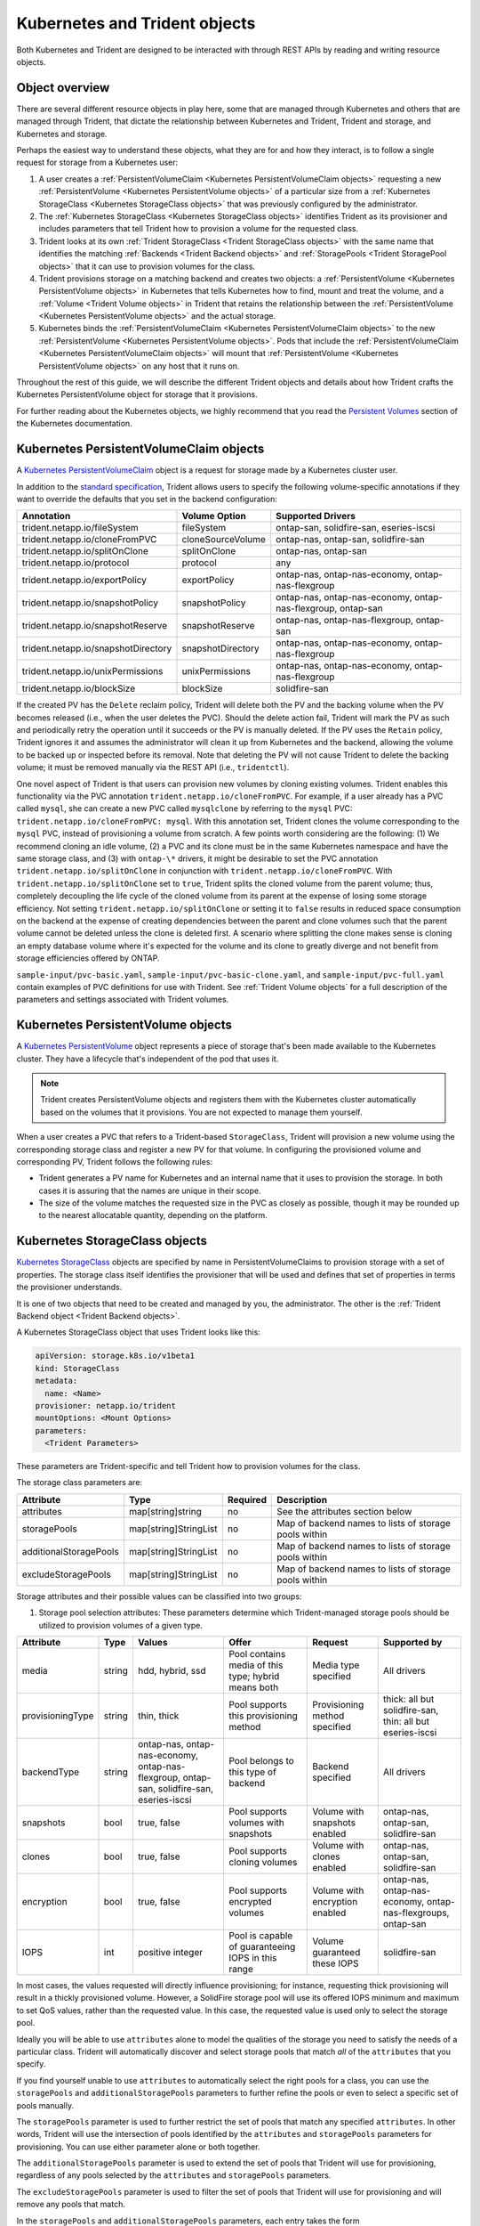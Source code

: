 ##############################
Kubernetes and Trident objects
##############################

Both Kubernetes and Trident are designed to be interacted with through REST
APIs by reading and writing resource objects.

Object overview
---------------

There are several different resource objects in play here, some that are
managed through Kubernetes and others that are managed through Trident, that
dictate the relationship between Kubernetes and Trident, Trident and storage,
and Kubernetes and storage.

Perhaps the easiest way to understand these objects, what they are for and how
they interact, is to follow a single request for storage from a Kubernetes user:

#. A user creates a
   :ref:`PersistentVolumeClaim <Kubernetes PersistentVolumeClaim objects>`
   requesting a new :ref:`PersistentVolume <Kubernetes PersistentVolume objects>`
   of a particular size from a
   :ref:`Kubernetes StorageClass <Kubernetes StorageClass objects>`
   that was previously configured by the administrator.
#. The :ref:`Kubernetes StorageClass <Kubernetes StorageClass objects>`
   identifies Trident as its provisioner and includes parameters that tell
   Trident how to provision a volume for the requested class.
#. Trident looks at its own
   :ref:`Trident StorageClass <Trident StorageClass objects>` with the same
   name that identifies the matching
   :ref:`Backends <Trident Backend objects>` and
   :ref:`StoragePools <Trident StoragePool objects>` that it can use to
   provision volumes for the class.
#. Trident provisions storage on a matching backend and creates two objects: a
   :ref:`PersistentVolume <Kubernetes PersistentVolume objects>` in Kubernetes
   that tells Kubernetes how to find, mount and treat the volume, and a
   :ref:`Volume <Trident Volume objects>` in Trident that retains the
   relationship between the
   :ref:`PersistentVolume <Kubernetes PersistentVolume objects>` and the
   actual storage.
#. Kubernetes binds the
   :ref:`PersistentVolumeClaim <Kubernetes PersistentVolumeClaim objects>` to
   the new :ref:`PersistentVolume <Kubernetes PersistentVolume objects>`. Pods
   that include the
   :ref:`PersistentVolumeClaim <Kubernetes PersistentVolumeClaim objects>` will
   mount that :ref:`PersistentVolume <Kubernetes PersistentVolume objects>` on
   any host that it runs on.

Throughout the rest of this guide, we will describe the different Trident
objects and details about how Trident crafts the Kubernetes PersistentVolume
object for storage that it provisions.

For further reading about the Kubernetes objects, we highly recommend that you
read the `Persistent Volumes`_ section of the Kubernetes documentation.

Kubernetes PersistentVolumeClaim objects
----------------------------------------

A `Kubernetes PersistentVolumeClaim`_ object is a request for storage made by a
Kubernetes cluster user.

In addition to the `standard specification`_, Trident allows users to specify
the following volume-specific annotations if they want to override the
defaults that you set in the backend configuration:

=================================== ================= ======================================================
Annotation                          Volume Option     Supported Drivers
=================================== ================= ======================================================
trident.netapp.io/fileSystem        fileSystem        ontap-san, solidfire-san, eseries-iscsi
trident.netapp.io/cloneFromPVC      cloneSourceVolume ontap-nas, ontap-san, solidfire-san
trident.netapp.io/splitOnClone      splitOnClone      ontap-nas, ontap-san
trident.netapp.io/protocol          protocol          any
trident.netapp.io/exportPolicy      exportPolicy      ontap-nas, ontap-nas-economy, ontap-nas-flexgroup
trident.netapp.io/snapshotPolicy    snapshotPolicy    ontap-nas, ontap-nas-economy, ontap-nas-flexgroup, ontap-san
trident.netapp.io/snapshotReserve   snapshotReserve   ontap-nas, ontap-nas-flexgroup, ontap-san
trident.netapp.io/snapshotDirectory snapshotDirectory ontap-nas, ontap-nas-economy, ontap-nas-flexgroup
trident.netapp.io/unixPermissions   unixPermissions   ontap-nas, ontap-nas-economy, ontap-nas-flexgroup
trident.netapp.io/blockSize         blockSize         solidfire-san
=================================== ================= ======================================================

If the created PV has the ``Delete`` reclaim policy, Trident will delete both
the PV and the backing volume when the PV becomes released (i.e., when the user
deletes the PVC).  Should the delete action fail, Trident will mark the PV
as such and periodically retry the operation until it succeeds or the PV is
manually deleted.  If the PV uses the ``Retain`` policy, Trident ignores it and
assumes the administrator will clean it up from Kubernetes and the backend,
allowing the volume to be backed up or inspected before its removal.  Note that
deleting the PV will not cause Trident to delete the backing volume; it must be
removed manually via the REST API (i.e., ``tridentctl``).

One novel aspect of Trident is that users can provision new volumes by cloning
existing volumes. Trident enables this functionality via the PVC annotation
``trident.netapp.io/cloneFromPVC``. For example, if a user already has a PVC
called ``mysql``, she can create a new PVC called ``mysqlclone`` by referring
to the ``mysql`` PVC: ``trident.netapp.io/cloneFromPVC: mysql``. With this
annotation set, Trident clones the volume corresponding to the ``mysql`` PVC,
instead of provisioning a volume from scratch. A few points worth considering
are the following: (1) We recommend cloning an idle volume, (2) a PVC and its
clone must be in the same Kubernetes namespace and have the same storage class,
and (3) with ``ontap-\*`` drivers, it might be desirable to set the PVC
annotation ``trident.netapp.io/splitOnClone`` in conjunction with
``trident.netapp.io/cloneFromPVC``. With ``trident.netapp.io/splitOnClone`` set
to ``true``, Trident splits the cloned volume from the parent volume; thus,
completely decoupling the life cycle of the cloned volume from its parent at
the expense of losing some storage efficiency. Not setting
``trident.netapp.io/splitOnClone`` or setting it to ``false`` results in
reduced space consumption on the backend at the expense of creating
dependencies between the parent and clone volumes such that the parent volume
cannot be deleted unless the clone is deleted first. A scenario where splitting
the clone makes sense is cloning an empty database volume where it's expected
for the volume and its clone to greatly diverge and not benefit from storage
efficiencies offered by ONTAP.

``sample-input/pvc-basic.yaml``, ``sample-input/pvc-basic-clone.yaml``, and
``sample-input/pvc-full.yaml`` contain examples of PVC definitions for use with
Trident.  See :ref:`Trident Volume objects` for a full description of the
parameters and settings associated with Trident volumes.

Kubernetes PersistentVolume objects
-----------------------------------

A `Kubernetes PersistentVolume`_ object represents a piece of storage that's
been made available to the Kubernetes cluster. They have a lifecycle that's
independent of the pod that uses it.

.. note::
  Trident creates PersistentVolume objects and registers them with the
  Kubernetes cluster automatically based on the volumes that it provisions.
  You are not expected to manage them yourself.

When a user creates a PVC that refers to a Trident-based ``StorageClass``,
Trident will provision a new volume using the corresponding storage class and
register a new PV for that volume.  In configuring the provisioned volume and
corresponding PV, Trident follows the following rules:

* Trident generates a PV name for Kubernetes and an internal name that it uses
  to provision the storage. In both cases it is assuring that the names are
  unique in their scope.
* The size of the volume matches the requested size in the PVC as closely as
  possible, though it may be rounded up to the nearest allocatable quantity,
  depending on the platform.

Kubernetes StorageClass objects
-------------------------------

`Kubernetes StorageClass`_ objects are specified by name in
PersistentVolumeClaims to provision storage with a set of properties. The
storage class itself identifies the provisioner that will be used and defines
that set of properties in terms the provisioner understands.

It is one of two objects that need to be created and managed by you, the
administrator. The other is the
:ref:`Trident Backend object <Trident Backend objects>`.

A Kubernetes StorageClass object that uses Trident looks like this:

.. code-block:: yaml

  apiVersion: storage.k8s.io/v1beta1
  kind: StorageClass
  metadata:
    name: <Name>
  provisioner: netapp.io/trident
  mountOptions: <Mount Options>
  parameters:
    <Trident Parameters>

These parameters are Trident-specific and tell Trident how to provision volumes
for the class.

The storage class parameters are:

======================= ===================== ======== =====================================================
Attribute               Type                  Required Description
======================= ===================== ======== =====================================================
attributes              map[string]string     no       See the attributes section below
storagePools            map[string]StringList no       Map of backend names to lists of storage pools within
additionalStoragePools  map[string]StringList no       Map of backend names to lists of storage pools within
excludeStoragePools     map[string]StringList no       Map of backend names to lists of storage pools within
======================= ===================== ======== =====================================================

Storage attributes and their possible values can be classified into two groups:

1. Storage pool selection attributes: These parameters determine which
   Trident-managed storage pools should be utilized to provision volumes of a
   given type.

================= ====== ======================================= ========================================================== ============================== =============================================================
Attribute         Type   Values                                  Offer                                                      Request                        Supported by
================= ====== ======================================= ========================================================== ============================== =============================================================
media             string hdd, hybrid, ssd                        Pool contains media of this type; hybrid means both        Media type specified           All drivers
provisioningType  string thin, thick                             Pool supports this provisioning method                     Provisioning method specified  thick: all but solidfire-san, thin: all but eseries-iscsi
backendType       string ontap-nas, ontap-nas-economy,           Pool belongs to this type of backend                       Backend specified              All drivers
                         ontap-nas-flexgroup, ontap-san,
                         solidfire-san, eseries-iscsi
snapshots         bool   true, false                             Pool supports volumes with snapshots                       Volume with snapshots enabled  ontap-nas, ontap-san, solidfire-san
clones            bool   true, false                             Pool supports cloning volumes                              Volume with clones enabled     ontap-nas, ontap-san, solidfire-san
encryption        bool   true, false                             Pool supports encrypted volumes                            Volume with encryption enabled ontap-nas, ontap-nas-economy, ontap-nas-flexgroups, ontap-san
IOPS              int    positive integer                        Pool is capable of guaranteeing IOPS in this range         Volume guaranteed these IOPS   solidfire-san
================= ====== ======================================= ========================================================== ============================== =============================================================

In most cases, the values requested will directly influence provisioning; for
instance, requesting thick provisioning will result in a thickly provisioned
volume.  However, a SolidFire storage pool will use its offered IOPS
minimum and maximum to set QoS values, rather than the requested value.  In
this case, the requested value is used only to select the storage pool.

Ideally you will be able to use ``attributes`` alone to model the qualities of
the storage you need to satisfy the needs of a particular class. Trident will
automatically discover and select storage pools that match *all* of the
``attributes`` that you specify.

If you find yourself unable to use ``attributes`` to automatically select the
right pools for a class, you can use the ``storagePools`` and
``additionalStoragePools`` parameters to further refine the pools or even
to select a specific set of pools manually.

The ``storagePools`` parameter is used to further restrict the set of pools
that match any specified ``attributes``.  In other words, Trident will use the
intersection of pools identified by the ``attributes`` and ``storagePools``
parameters for provisioning.  You can use either parameter alone or both
together.

The ``additionalStoragePools`` parameter is used to extend the set of pools
that Trident will use for provisioning, regardless of any pools selected by
the ``attributes`` and ``storagePools`` parameters.

The ``excludeStoragePools`` parameter is used to filter the set of pools
that Trident will use for provisioning and will remove any pools that match.

In the ``storagePools`` and ``additionalStoragePools`` parameters, each entry
takes the form ``<backend>:<storagePoolList>``, where ``<storagePoolList>`` is
a comma-separated list of storage pools for the specified backend. For example,
a value for ``additionalStoragePools`` might look like
``ontapnas_192.168.1.100:aggr1,aggr2;solidfire_192.168.1.101:bronze``. These lists
will accept regex values for both the backend and list values. You can
use ``tridentctl get backend`` to get the list of backends and their pools.

2. Kubernetes attributes: These attributes have no impact on the selection of
   storage pools/backends by Trident during dynamic provisioning. Instead,
   these attributes simply supply parameters supported by Kubernetes Persistent
   Volumes.

================= ======= ======================================= ================================================= ======================================================= ===================
Attribute         Type    Values                                  Description                                       Relevant Drivers                                        Kubernetes Version
================= ======= ======================================= ================================================= ======================================================= ===================
fsType            string  ext4, ext3, xfs, etc.                   The file system type for block volumes            solidfire-san, ontap-san, eseries-iscsi                 All
================= ======= ======================================= ================================================= ======================================================= ===================

The Trident installer bundle provides several example storage class definitions
for use with Trident in ``sample-input/storage-class-*.yaml``. Deleting a
Kubernetes storage class will cause the corresponding Trident storage class
to be deleted as well.

Trident StorageClass objects
----------------------------

.. note::
  With Kubernetes, these objects are created automatically when a Kubernetes
  StorageClass that uses Trident as a provisioner is registered.

Trident creates matching storage classes for Kubernetes ``StorageClass``
objects that specify ``netapp.io/trident`` in their provisioner field. The
storage class's name will match that of the Kubernetes ``StorageClass`` object
it represents.

Storage classes comprise a set of requirements for volumes. Trident matches
these requirements with the attributes present in each storage pool; if they
match, that storage pool is a valid target for provisioning volumes using that
storage class.

One can create storage class configurations to directly define storage classes
via the :ref:`REST API`. However, for Kubernetes deployments, we expect them to
be created as a side-effect of registering new
:ref:`Kubernetes StorageClass objects`.

Trident Backend objects
-----------------------

Backends represent the storage providers on top of which Trident provisions
volumes; a single Trident instance can manage any number of backends.

This is one of the two object types that you will need to create and manage
yourself. The other is the
:ref:`Kubernetes StorageClass object <Kubernetes StorageClass objects>` below.

For more information about how to construct these objects, visit the
:ref:`backend configuration <Backend configuration>` guide.

Trident StoragePool objects
---------------------------

Storage pools represent the distinct locations available for provisioning on
each backend. For ONTAP, these correspond to aggregates in SVMs; for
SolidFire, these correspond to admin-specified QoS bands. Each storage pool
has a set of distinct storage attributes, which define its performance
characteristics and data protection characteristics.

Unlike the other objects here, storage pool candidates are always discovered and
managed automatically. :ref:`View your backends <Managing backends>` to see the
storage pools associated with them.

Trident Volume objects
----------------------

.. note::
  With Kubernetes, these objects are managed automatically and should not be
  manipulated by hand. You can view them to see what Trident provisioned,
  however.

Volumes are the basic unit of provisioning, comprising backend endpoints such
as NFS shares and iSCSI LUNs. In Kubernetes, these correspond directly to
PersistentVolumes. Each volume must be created with a storage class, which
determines where that volume can be provisioned, along with a size.

A volume configuration defines the properties that a provisioned volume should
have.

================= ====== ======== ================================================================
Attribute         Type   Required Description
================= ====== ======== ================================================================
version           string no       Version of the Trident API ("1")
name              string yes      Name of volume to create
storageClass      string yes      Storage class to use when provisioning the volume
size              string yes      Size of the volume to provision in bytes
protocol          string no       Protocol type to use; "file" or "block"
internalName      string no       Name of the object on the storage system; generated by Trident
snapshotPolicy    string no       ontap-\*: Snapshot policy to use
snapshotReserve   string no       ontap-\*: Percentage of volume reserved for snapshots
exportPolicy      string no       ontap-nas\*: Export policy to use
snapshotDirectory bool   no       ontap-nas\*: Whether the snapshot directory is visible
unixPermissions   string no       ontap-nas\*: Initial UNIX permissions
blockSize         string no       solidfire-\*: Block/sector size
fileSystem        string no       File system type
cloneSourceVolume string no       ontap-{nas|san} & solidfire-\*: Name of the volume to clone from
splitOnClone      string no       ontap-{nas|san}: Split the clone from its parent
================= ====== ======== ================================================================

As mentioned, Trident generates ``internalName`` when creating the volume. This
consists of two steps.  First, it prepends the storage prefix -- either the
default, ``trident``, or the prefix in the backend configurationd -- to the
volume name, resulting in a name of the form ``<prefix>-<volume-name>``. It then
proceeds to sanitize the name, replacing characters not permitted in the
backend.  For ONTAP backends, it replaces hyphens with underscores (thus, the
internal name becomes ``<prefix>_<volume-name>``), and for SolidFire, it
replaces underscores with hyphens. For E-Series, which imposes a
30-character limit on all object names, Trident generates a random string for
the internal name of each volume on the array.

One can use volume configurations to directly provision volumes via the
:ref:`REST API`, but in Kubernetes deployments we expect most users to use the
standard `Kubernetes PersistentVolumeClaim`_ method. Trident will create this
volume object automatically as part of the provisioning process in that case.

.. _Kubernetes StorageClass: https://kubernetes.io/docs/concepts/storage/storage-classes
.. _Kubernetes PersistentVolume: https://kubernetes.io/docs/concepts/storage/persistent-volumes/#persistent-volumes
.. _Kubernetes PersistentVolumeClaim: https://kubernetes.io/docs/concepts/storage/persistent-volumes/#persistentvolumeclaims
.. _standard specification: https://kubernetes.io/docs/concepts/storage/persistent-volumes/#persistentvolumeclaims
.. _Persistent Volumes: https://kubernetes.io/docs/concepts/storage/persistent-volumes/
.. _external dynamic provisioners: https://github.com/kubernetes/community/blob/master/contributors/design-proposals/volume-provisioning.md
